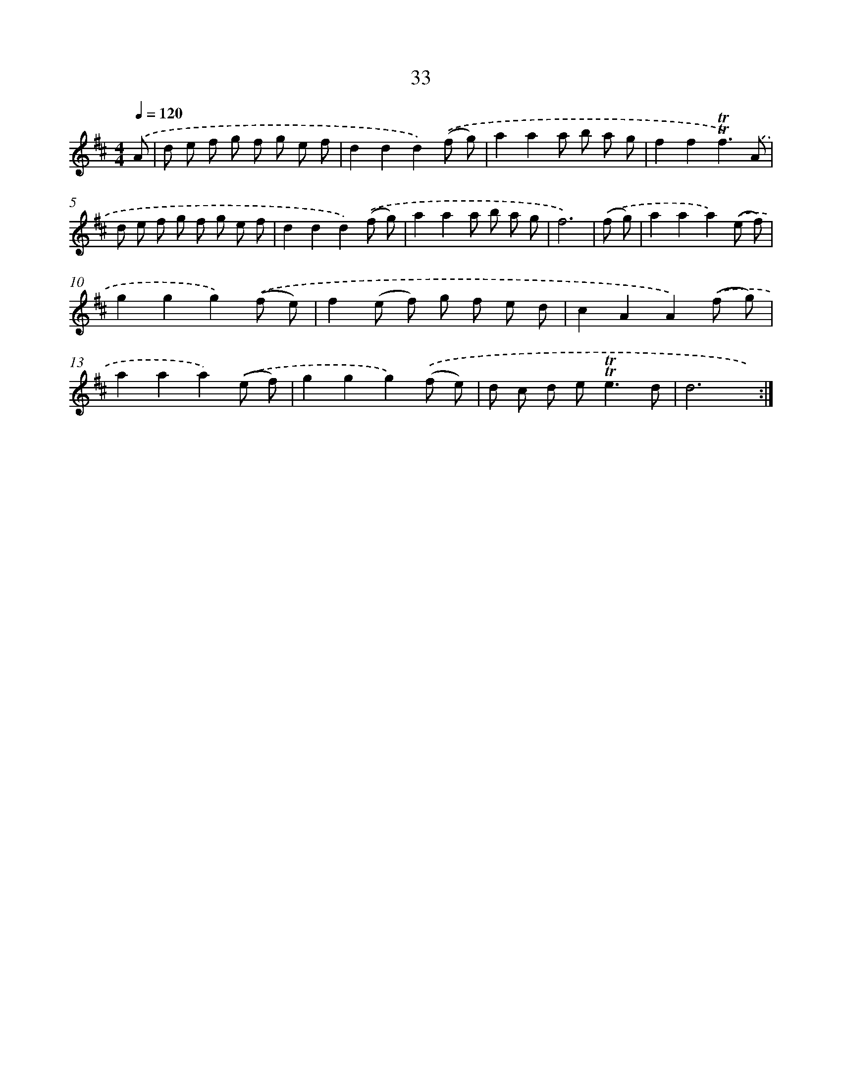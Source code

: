 X: 12871
T: 33
%%abc-version 2.0
%%abcx-abcm2ps-target-version 5.9.1 (29 Sep 2008)
%%abc-creator hum2abc beta
%%abcx-conversion-date 2018/11/01 14:37:29
%%humdrum-veritas 1381034065
%%humdrum-veritas-data 3528903481
%%continueall 1
%%barnumbers 0
L: 1/8
M: 4/4
Q: 1/4=120
K: D clef=treble
.('A [I:setbarnb 1]|
d e f g f g e f |
d2d2d2).('(f g) |
a2a2a b a g |
f2f2!trill!!trill!f3).('A |
d e f g f g e f |
d2d2d2).('(f g) |
a2a2a b a g |
f6) |
.('(f g) [I:setbarnb 9]|
a2a2a2).('(e f) |
g2g2g2).('(f e) |
f2(e f) g f e d |
c2A2A2).('(f g) |
a2a2a2).('(e f) |
g2g2g2).('(f e) |
d c d e2<!trill!!trill!e2d |
d6x) :|]
